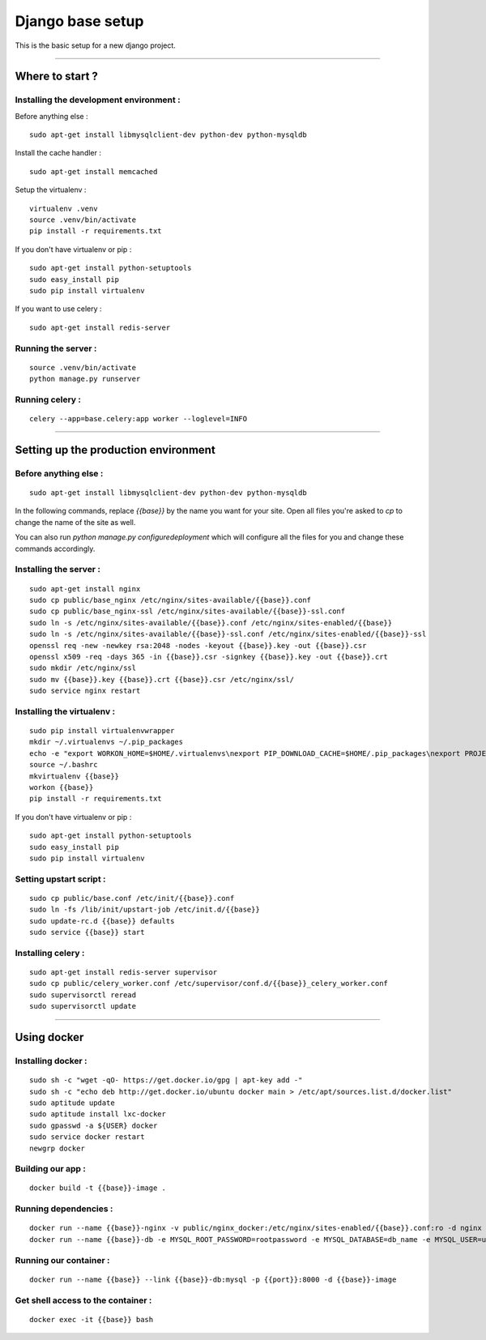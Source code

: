 =================
Django base setup
=================


This is the basic setup for a new django project.

-------------------------------------------------------------------------------------------------------

****************
Where to start ?
****************



Installing the development environment :
========================================

Before anything else :
::

    sudo apt-get install libmysqlclient-dev python-dev python-mysqldb

Install the cache handler :
::

    sudo apt-get install memcached

Setup the virtualenv :
::

    virtualenv .venv
    source .venv/bin/activate
    pip install -r requirements.txt

If you don't have virtualenv or pip :
::

    sudo apt-get install python-setuptools
    sudo easy_install pip
    sudo pip install virtualenv

If you want to use celery :
::

    sudo apt-get install redis-server


Running the server :
====================
::

    source .venv/bin/activate
    python manage.py runserver

Running celery :
================
::

    celery --app=base.celery:app worker --loglevel=INFO


-------------------------------------------------------------------------------------------------------

*************************************
Setting up the production environment
*************************************

Before anything else :
======================

::

    sudo apt-get install libmysqlclient-dev python-dev python-mysqldb

In the following commands, replace `{{base}}` by the name you want for your site.
Open all files you're asked to `cp` to change the name of the site as well.

You can also run `python manage.py configuredeployment` which will configure  
all the files for you and change these commands accordingly.

Installing the server :
=======================

::

    sudo apt-get install nginx
    sudo cp public/base_nginx /etc/nginx/sites-available/{{base}}.conf
    sudo cp public/base_nginx-ssl /etc/nginx/sites-available/{{base}}-ssl.conf
    sudo ln -s /etc/nginx/sites-available/{{base}}.conf /etc/nginx/sites-enabled/{{base}}
    sudo ln -s /etc/nginx/sites-available/{{base}}-ssl.conf /etc/nginx/sites-enabled/{{base}}-ssl
    openssl req -new -newkey rsa:2048 -nodes -keyout {{base}}.key -out {{base}}.csr
    openssl x509 -req -days 365 -in {{base}}.csr -signkey {{base}}.key -out {{base}}.crt
    sudo mkdir /etc/nginx/ssl
    sudo mv {{base}}.key {{base}}.crt {{base}}.csr /etc/nginx/ssl/
    sudo service nginx restart

Installing the virtualenv :
===========================

::

    sudo pip install virtualenvwrapper
    mkdir ~/.virtualenvs ~/.pip_packages
    echo -e "export WORKON_HOME=$HOME/.virtualenvs\nexport PIP_DOWNLOAD_CACHE=$HOME/.pip_packages\nexport PROJECT_HOME=$HOME/\nsource /usr/local/bin/virtualenvwrapper.sh" >> ~/.bashrc
    source ~/.bashrc
    mkvirtualenv {{base}}
    workon {{base}}
    pip install -r requirements.txt


If you don't have virtualenv or pip :
::

    sudo apt-get install python-setuptools
    sudo easy_install pip
    sudo pip install virtualenv


Setting upstart script :
========================

::

    sudo cp public/base.conf /etc/init/{{base}}.conf
    sudo ln -fs /lib/init/upstart-job /etc/init.d/{{base}}
    sudo update-rc.d {{base}} defaults
    sudo service {{base}} start

Installing celery :
===================

::

    sudo apt-get install redis-server supervisor
    sudo cp public/celery_worker.conf /etc/supervisor/conf.d/{{base}}_celery_worker.conf
    sudo supervisorctl reread
    sudo supervisorctl update

-------------------------------------------------------------------------------------------------------

************
Using docker
************

Installing docker :
===================

::

    sudo sh -c "wget -qO- https://get.docker.io/gpg | apt-key add -"
    sudo sh -c "echo deb http://get.docker.io/ubuntu docker main > /etc/apt/sources.list.d/docker.list"
    sudo aptitude update
    sudo aptitude install lxc-docker
    sudo gpasswd -a ${USER} docker
    sudo service docker restart
    newgrp docker

Building our app :
==================

::

    docker build -t {{base}}-image .

Running dependencies :
======================

::

    docker run --name {{base}}-nginx -v public/nginx_docker:/etc/nginx/sites-enabled/{{base}}.conf:ro -d nginx
    docker run --name {{base}}-db -e MYSQL_ROOT_PASSWORD=rootpassword -e MYSQL_DATABASE=db_name -e MYSQL_USER=user -e MYSQL_PASSWORD=password -d mysql


Running our container :
=======================

::

    docker run --name {{base}} --link {{base}}-db:mysql -p {{port}}:8000 -d {{base}}-image

Get shell access to the container :
===================================

::

    docker exec -it {{base}} bash
